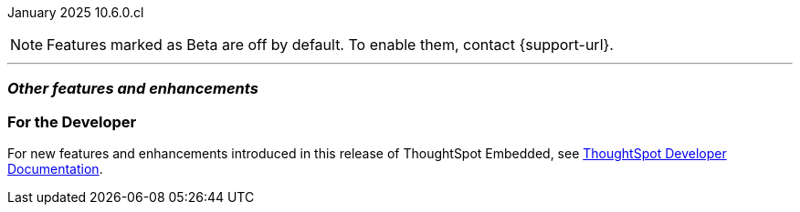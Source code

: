 ifndef::pendo-links[]
January 2025 [label label-dep]#10.6.0.cl#
endif::[]
ifdef::pendo-links[]
[month-year-whats-new]#January 2025#
[label label-dep-whats-new]#10.6.0.cl#
endif::[]

ifndef::free-trial-feature[]
NOTE: Features marked as [.badge.badge-update-note]#Beta# are off by default. To enable them, contact {support-url}.
endif::free-trial-feature[]

[#primary-10-6-0-cl]

// Business User

// Analyst

'''
[#secondary-10-6-0-cl]
[discrete]
=== _Other features and enhancements_

// Data Engineer


// IT/Ops Engineer

ifndef::free-trial-feature[]
[discrete]
=== For the Developer

For new features and enhancements introduced in this release of ThoughtSpot Embedded, see https://developers.thoughtspot.com/docs/?pageid=whats-new[ThoughtSpot Developer Documentation^].
endif::free-trial-feature[]